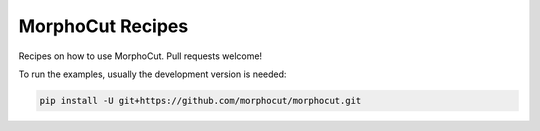 MorphoCut Recipes
=================

Recipes on how to use MorphoCut. Pull requests welcome!

To run the examples, usually the development version is needed:

.. code-block:: sh

    pip install -U git+https://github.com/morphocut/morphocut.git